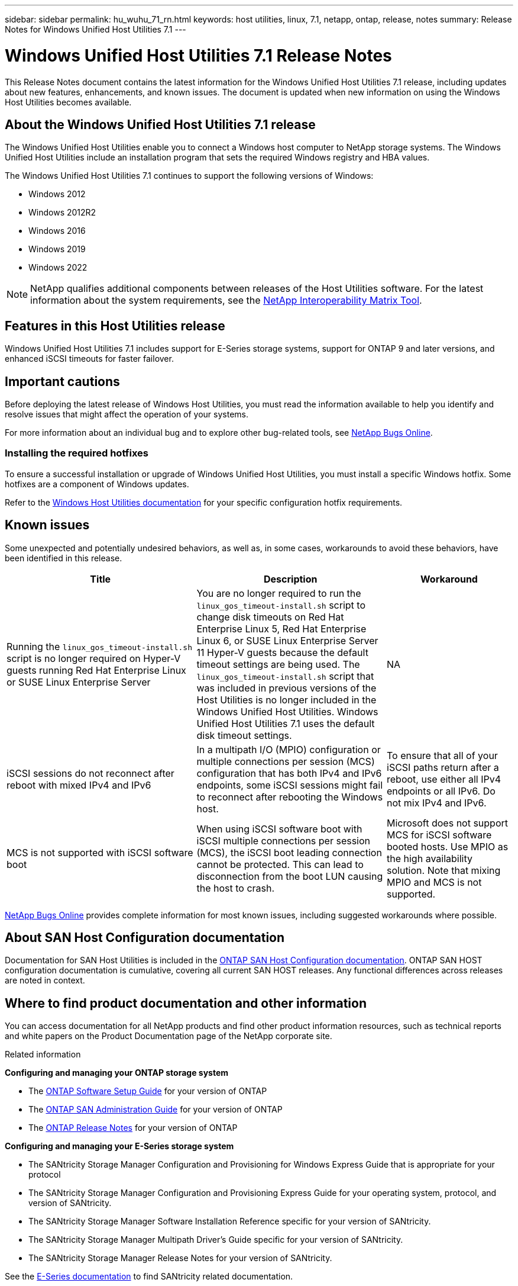 ---
sidebar: sidebar
permalink: hu_wuhu_71_rn.html
keywords: host utilities, linux, 7.1, netapp, ontap, release, notes
summary: Release Notes for Windows Unified Host Utilities 7.1
---

= Windows Unified Host Utilities 7.1 Release Notes
:toc: macro
:hardbreaks:
:toclevels: 1
:nofooter:
:icons: font
:linkattrs:
:imagesdir: ./media/


This Release Notes document contains the latest information for the Windows Unified Host Utilities 7.1 release, including updates about new features, enhancements, and known issues. The document is updated when new information on using the Windows Host Utilities becomes available.

== About the Windows Unified Host Utilities 7.1 release
The Windows Unified Host Utilities enable you to connect a Windows host computer to NetApp storage systems. The Windows Unified Host Utilities include an installation program that sets the required Windows registry and HBA values.

The Windows Unified Host Utilities 7.1 continues to support the following versions of Windows:

* Windows 2012
* Windows 2012R2
* Windows 2016
* Windows 2019
* Windows 2022

[NOTE]
NetApp qualifies additional components between releases of the Host Utilities software. For the latest information about the system requirements, see the link:https://mysupport.netapp.com/matrix/imt.jsp?components=65623;64703;&solution=1&isHWU&src=IMT[NetApp Interoperability Matrix Tool^].


== Features in this Host Utilities release
Windows Unified Host Utilities 7.1 includes support for E-Series storage systems, support for ONTAP 9 and later versions, and enhanced iSCSI timeouts for faster failover.

== Important cautions

Before deploying the latest release of Windows Host Utilities, you must read the information available to help you identify and resolve issues that might affect the operation of your systems.

For more information about an individual bug and to explore other bug-related tools, see link:https://mysupport.netapp.com/site/bugs-online/product[NetApp Bugs Online^].


=== Installing the required hotfixes
To ensure a successful installation or upgrade of Windows Unified Host Utilities, you must install a specific Windows hotfix. Some hotfixes are a component of Windows updates. 

Refer to the link:https://docs.netapp.com/us-en/ontap-sanhost/hu_wuhu_71.html[Windows Host Utilities documentation] for your specific configuration hotfix requirements.

== Known issues

Some unexpected and potentially undesired behaviors, as well as, in some cases, workarounds to avoid these behaviors, have been identified in this release. 

[cols=3,options="header", cols= "30, 30, 20"]
|===
|Title	|Description |Workaround
|Running the `linux_gos_timeout-install.sh` script is no longer required on Hyper-V guests running Red Hat Enterprise Linux or SUSE Linux Enterprise Server |You are no longer required to run the `linux_gos_timeout-install.sh` script to change disk timeouts on Red Hat Enterprise Linux 5, Red Hat Enterprise Linux 6, or SUSE Linux Enterprise Server 11 Hyper-V guests because the default timeout settings are being used. The `linux_gos_timeout-install.sh` script that was included in previous versions of the Host Utilities is no longer included in the Windows Unified Host Utilities. Windows Unified Host Utilities 7.1 uses the default disk timeout settings.|NA
|iSCSI sessions do not reconnect after reboot with mixed IPv4 and IPv6 |In a multipath I/O (MPIO) configuration or multiple connections per session (MCS) configuration that has both IPv4 and IPv6 endpoints, some iSCSI sessions might fail to reconnect after rebooting the Windows host.
|To ensure that all of your iSCSI paths return after a reboot, use either all IPv4 endpoints or all IPv6. Do not mix IPv4 and IPv6.
|MCS is not supported with iSCSI software boot |When using iSCSI software boot with iSCSI multiple connections per session (MCS), the iSCSI boot leading connection cannot be protected. This can lead to disconnection from the boot LUN causing the host to crash.
|Microsoft does not support MCS for iSCSI software booted hosts. Use MPIO as the high availability solution. Note that mixing MPIO and MCS is not supported.
|===

link:https://mysupport.netapp.com/site/bugs-online/product[NetApp Bugs Online^] provides complete information for most known issues, including suggested workarounds where possible.


== About SAN Host Configuration documentation
Documentation for SAN Host Utilities is included in the link:https://docs.netapp.com/us-en/ontap-sanhost/index.html[ONTAP SAN Host Configuration documentation]. ONTAP SAN HOST configuration documentation is cumulative, covering all current SAN HOST releases. Any functional differences across releases are noted in context.

== Where to find product documentation and other information
You can access documentation for all NetApp products and find other product information resources, such as technical reports and white papers on the Product Documentation page of the NetApp corporate site.

.Related information

*Configuring and managing your ONTAP storage system*

* The link:https://docs.netapp.com/us-en/ontap/setup-upgrade/index.html[ONTAP Software Setup Guide^] for your version of ONTAP
* The link:https://docs.netapp.com/us-en/ontap/san-management/index.html[ONTAP SAN Administration Guide^] for your version of ONTAP
* The link:https://library.netapp.com/ecm/ecm_download_file/ECMLP2492508[ONTAP Release Notes^] for your version of ONTAP

*Configuring and managing your E-Series storage system*

* The SANtricity Storage Manager Configuration and Provisioning for Windows Express Guide that is appropriate for your protocol
* The SANtricity Storage Manager Configuration and Provisioning Express Guide for your operating system, protocol, and version of SANtricity.
* The SANtricity Storage Manager Software Installation Reference specific for your version of SANtricity.
* The SANtricity Storage Manager Multipath Driver's Guide specific for your version of SANtricity.
* The SANtricity Storage Manager Release Notes for your version of SANtricity.

See the link:https://docs.netapp.com/us-en/e-series/getting-started/index.html[E-Series documentation^] to find SANtricity related documentation.
